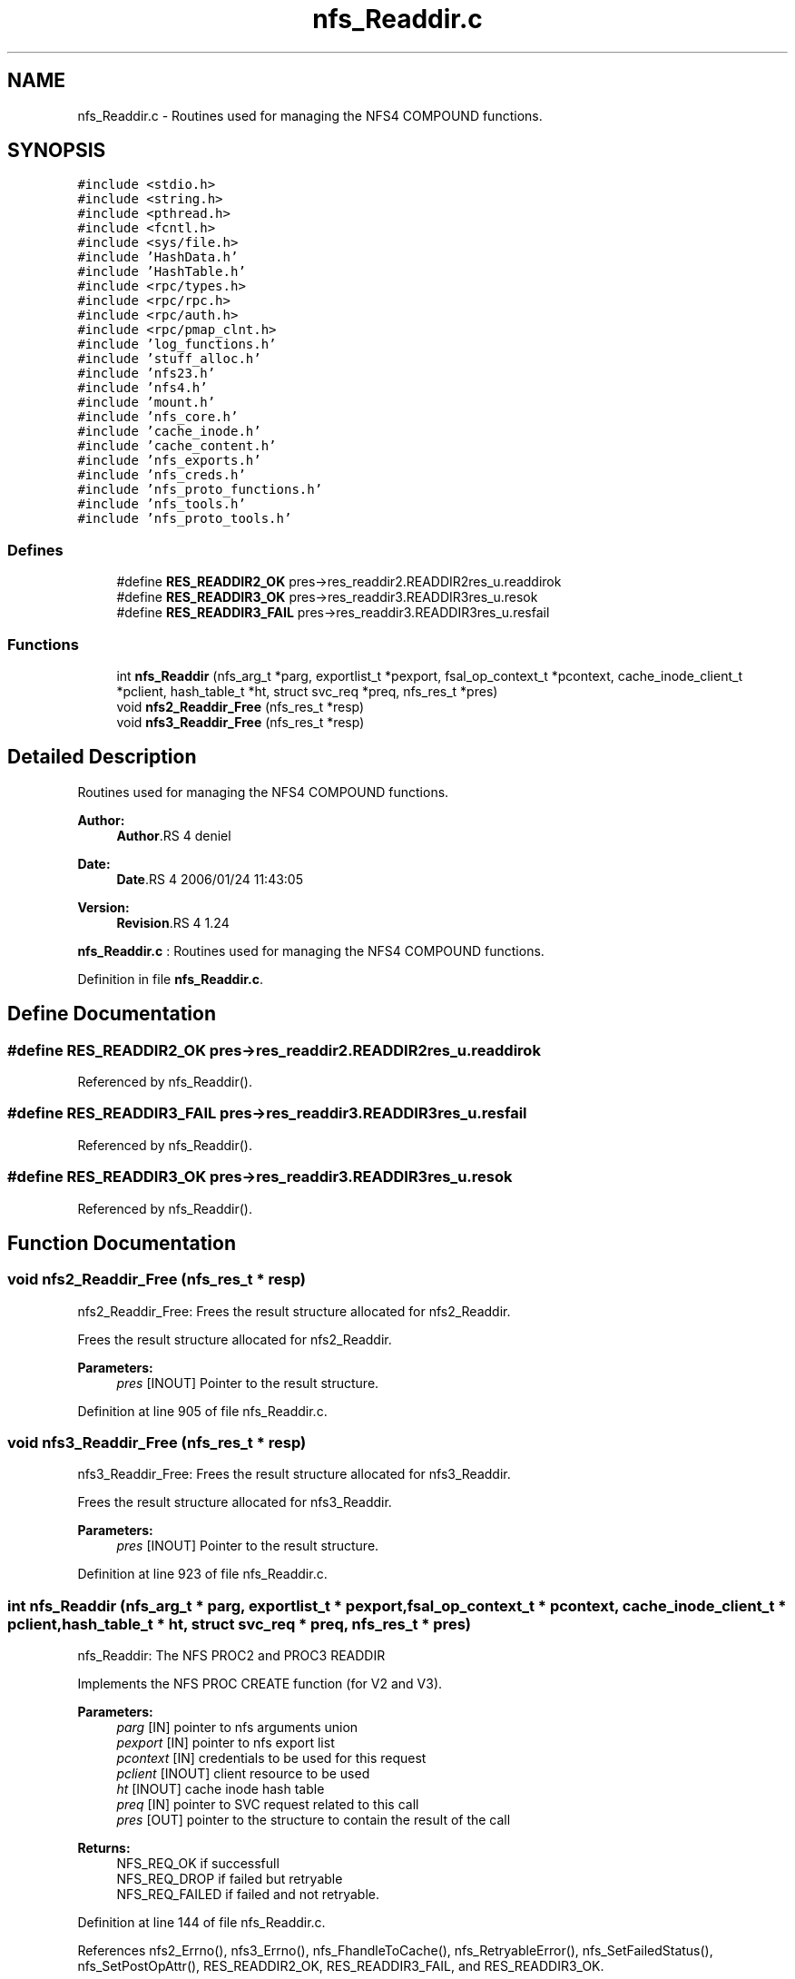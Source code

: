 .TH "nfs_Readdir.c" 3 "9 Apr 2008" "Version 0.1" "NFS and Mount protocols layer" \" -*- nroff -*-
.ad l
.nh
.SH NAME
nfs_Readdir.c \- Routines used for managing the NFS4 COMPOUND functions. 
.SH SYNOPSIS
.br
.PP
\fC#include <stdio.h>\fP
.br
\fC#include <string.h>\fP
.br
\fC#include <pthread.h>\fP
.br
\fC#include <fcntl.h>\fP
.br
\fC#include <sys/file.h>\fP
.br
\fC#include 'HashData.h'\fP
.br
\fC#include 'HashTable.h'\fP
.br
\fC#include <rpc/types.h>\fP
.br
\fC#include <rpc/rpc.h>\fP
.br
\fC#include <rpc/auth.h>\fP
.br
\fC#include <rpc/pmap_clnt.h>\fP
.br
\fC#include 'log_functions.h'\fP
.br
\fC#include 'stuff_alloc.h'\fP
.br
\fC#include 'nfs23.h'\fP
.br
\fC#include 'nfs4.h'\fP
.br
\fC#include 'mount.h'\fP
.br
\fC#include 'nfs_core.h'\fP
.br
\fC#include 'cache_inode.h'\fP
.br
\fC#include 'cache_content.h'\fP
.br
\fC#include 'nfs_exports.h'\fP
.br
\fC#include 'nfs_creds.h'\fP
.br
\fC#include 'nfs_proto_functions.h'\fP
.br
\fC#include 'nfs_tools.h'\fP
.br
\fC#include 'nfs_proto_tools.h'\fP
.br

.SS "Defines"

.in +1c
.ti -1c
.RI "#define \fBRES_READDIR2_OK\fP   pres->res_readdir2.READDIR2res_u.readdirok"
.br
.ti -1c
.RI "#define \fBRES_READDIR3_OK\fP   pres->res_readdir3.READDIR3res_u.resok"
.br
.ti -1c
.RI "#define \fBRES_READDIR3_FAIL\fP   pres->res_readdir3.READDIR3res_u.resfail"
.br
.in -1c
.SS "Functions"

.in +1c
.ti -1c
.RI "int \fBnfs_Readdir\fP (nfs_arg_t *parg, exportlist_t *pexport, fsal_op_context_t *pcontext, cache_inode_client_t *pclient, hash_table_t *ht, struct svc_req *preq, nfs_res_t *pres)"
.br
.ti -1c
.RI "void \fBnfs2_Readdir_Free\fP (nfs_res_t *resp)"
.br
.ti -1c
.RI "void \fBnfs3_Readdir_Free\fP (nfs_res_t *resp)"
.br
.in -1c
.SH "Detailed Description"
.PP 
Routines used for managing the NFS4 COMPOUND functions. 

\fBAuthor:\fP
.RS 4
\fBAuthor\fP.RS 4
deniel 
.RE
.PP
.RE
.PP
\fBDate:\fP
.RS 4
\fBDate\fP.RS 4
2006/01/24 11:43:05 
.RE
.PP
.RE
.PP
\fBVersion:\fP
.RS 4
\fBRevision\fP.RS 4
1.24 
.RE
.PP
.RE
.PP
\fBnfs_Readdir.c\fP : Routines used for managing the NFS4 COMPOUND functions.
.PP
Definition in file \fBnfs_Readdir.c\fP.
.SH "Define Documentation"
.PP 
.SS "#define RES_READDIR2_OK   pres->res_readdir2.READDIR2res_u.readdirok"
.PP
Referenced by nfs_Readdir().
.SS "#define RES_READDIR3_FAIL   pres->res_readdir3.READDIR3res_u.resfail"
.PP
Referenced by nfs_Readdir().
.SS "#define RES_READDIR3_OK   pres->res_readdir3.READDIR3res_u.resok"
.PP
Referenced by nfs_Readdir().
.SH "Function Documentation"
.PP 
.SS "void nfs2_Readdir_Free (nfs_res_t * resp)"
.PP
nfs2_Readdir_Free: Frees the result structure allocated for nfs2_Readdir.
.PP
Frees the result structure allocated for nfs2_Readdir.
.PP
\fBParameters:\fP
.RS 4
\fIpres\fP [INOUT] Pointer to the result structure. 
.RE
.PP

.PP
Definition at line 905 of file nfs_Readdir.c.
.SS "void nfs3_Readdir_Free (nfs_res_t * resp)"
.PP
nfs3_Readdir_Free: Frees the result structure allocated for nfs3_Readdir.
.PP
Frees the result structure allocated for nfs3_Readdir.
.PP
\fBParameters:\fP
.RS 4
\fIpres\fP [INOUT] Pointer to the result structure. 
.RE
.PP

.PP
Definition at line 923 of file nfs_Readdir.c.
.SS "int nfs_Readdir (nfs_arg_t * parg, exportlist_t * pexport, fsal_op_context_t * pcontext, cache_inode_client_t * pclient, hash_table_t * ht, struct svc_req * preq, nfs_res_t * pres)"
.PP
nfs_Readdir: The NFS PROC2 and PROC3 READDIR
.PP
Implements the NFS PROC CREATE function (for V2 and V3).
.PP
\fBParameters:\fP
.RS 4
\fIparg\fP [IN] pointer to nfs arguments union 
.br
\fIpexport\fP [IN] pointer to nfs export list 
.br
\fIpcontext\fP [IN] credentials to be used for this request 
.br
\fIpclient\fP [INOUT] client resource to be used 
.br
\fIht\fP [INOUT] cache inode hash table 
.br
\fIpreq\fP [IN] pointer to SVC request related to this call 
.br
\fIpres\fP [OUT] pointer to the structure to contain the result of the call
.RE
.PP
\fBReturns:\fP
.RS 4
NFS_REQ_OK if successfull 
.br
 NFS_REQ_DROP if failed but retryable 
.br
 NFS_REQ_FAILED if failed and not retryable. 
.RE
.PP

.PP
Definition at line 144 of file nfs_Readdir.c.
.PP
References nfs2_Errno(), nfs3_Errno(), nfs_FhandleToCache(), nfs_RetryableError(), nfs_SetFailedStatus(), nfs_SetPostOpAttr(), RES_READDIR2_OK, RES_READDIR3_FAIL, and RES_READDIR3_OK.
.SH "Author"
.PP 
Generated automatically by Doxygen for NFS and Mount protocols layer from the source code.
